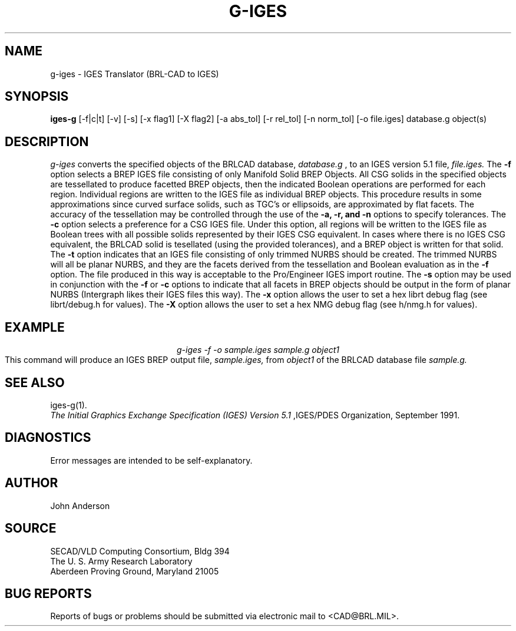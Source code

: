 .TH G-IGES 1 BRL-CAD
.SH NAME
g-iges \- IGES Translator (BRL-CAD to IGES)
.SH SYNOPSIS
.B iges-g
[-f|c|t] [-v] [-s] [-x flag1] [-X flag2] [-a abs_tol] [-r rel_tol] [-n norm_tol] [-o file.iges] database.g object(s)
.SH DESCRIPTION
.I g-iges\^
converts the specified objects of the BRLCAD database,
.I database.g
, to an IGES version 5.1 file,
.I file.iges.
The
.B \-f
option selects a BREP IGES file consisting of only Manifold Solid BREP
Objects.  All CSG solids in the specified objects are tessellated to
produce facetted BREP objects, then the indicated Boolean operations
are performed for each region. Individual regions are written to the
IGES file as individual BREP objects.  This procedure results in
some approximations since curved surface solids, such as TGC's or
ellipsoids, are approximated by flat facets. The accuracy of the
tessellation may be controlled through the use of the
.B \-a, -r, and -n
options to specify tolerances.
The
.B \-c
option selects a preference for a CSG IGES file. Under this option,
all regions will be written to the IGES file as Boolean trees with
all possible solids represented by their IGES CSG equivalent. In cases
where there is no IGES CSG equivalent, the BRLCAD solid is tesellated
(using the provided tolerances), and a BREP object is written for that
solid.
The
.B \-t
option indicates that an IGES file consisting of only trimmed NURBS
should be created. The trimmed NURBS will all be planar NURBS, and they
are the facets derived from the tessellation and Boolean evaluation as in
the
.B \-f
option. The file produced in this way is acceptable to the Pro/Engineer IGES
import routine.
The
.B \-s
option may be used in conjunction with the
.B \-f
or
.B \-c
options to indicate that all facets in BREP objects should be output
in the form of planar NURBS (Intergraph likes their IGES files this way).
The
.B \-x
option allows the user to set a hex librt debug flag (see librt/debug.h for values).
The
.B \-X
option allows the user to set a hex NMG debug flag (see h/nmg.h for values).
.SH EXAMPLE
.nf
.ce
\fIg-iges -f -o sample.iges sample.g object1\fR
.fi
This command will produce an IGES BREP output file,
.I sample.iges,
from
.I object1
of the BRLCAD database file
.I sample.g.
.SH "SEE ALSO"
iges-g(1).
.br
.I
The Initial Graphics Exchange Specification (IGES) Version 5.1
,IGES/PDES Organization, September 1991.
.SH DIAGNOSTICS
Error messages are intended to be self-explanatory.
.SH AUTHOR
John Anderson
.br
.SH SOURCE
SECAD/VLD Computing Consortium, Bldg 394
.br
The U. S. Army Research Laboratory
.br
Aberdeen Proving Ground, Maryland  21005
.SH "BUG REPORTS"
Reports of bugs or problems should be submitted via electronic
mail to <CAD@BRL.MIL>.
